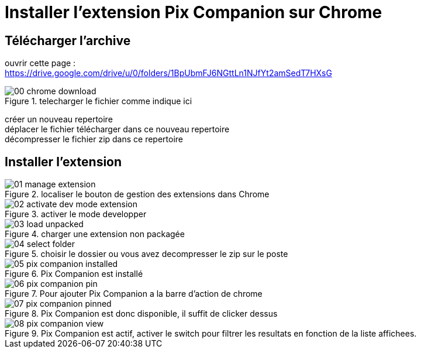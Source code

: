 = Installer l'extension Pix Companion sur Chrome

== Télécharger l'archive
ouvrir cette page : +
https://drive.google.com/drive/u/0/folders/1BpUbmFJ6NGttLn1NJfYt2amSedT7HXsG

.telecharger le fichier comme indique ici
image::./images/chrome/00_chrome_download.png[]

créer un nouveau repertoire +
déplacer le fichier télécharger dans ce nouveau repertoire +
décompresser le fichier zip dans ce repertoire


== Installer l'extension

.localiser le bouton de gestion des extensions dans Chrome
image::./images/chrome/01_manage_extension.png[]

.activer le mode developper
image::./images/chrome/02_activate_dev_mode_extension.png[]

.charger une extension non packagée
image::./images/chrome/03_load_unpacked.png[]

.choisir le dossier ou vous avez decompresser le zip sur le poste
image::./images/chrome/04_select_folder.png[]

.Pix Companion est installé
image::./images/chrome/05_pix_companion_installed.png[]

.Pour ajouter Pix Companion a la barre d'action de chrome
image::./images/chrome/06_pix_companion_pin.png[]

.Pix Companion est donc disponible, il suffit de clicker dessus
image::./images/chrome/07_pix_companion_pinned.png[]

.Pix Companion est actif, activer le switch pour filtrer les resultats en fonction de la liste affichees.
image::./images/chrome/08_pix_companion_view.png[]


